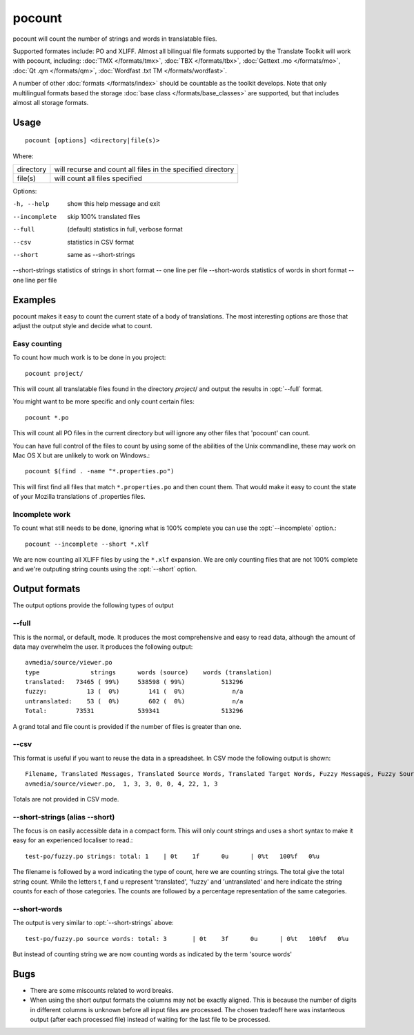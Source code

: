 
.. _pocount:

pocount
*******

pocount will count the number of strings and words in translatable files.

Supported formates include: PO and XLIFF.   Almost all bilingual file formats
supported by the Translate Toolkit will work with pocount, including: :doc:`TMX
</formats/tmx>`, :doc:`TBX </formats/tbx>`, :doc:`Gettext .mo </formats/mo>`,
:doc:`Qt .qm </formats/qm>`, :doc:`Wordfast .txt TM </formats/wordfast>`.

A number of other :doc:`formats </formats/index>` should be countable as the
toolkit develops.  Note that only multilingual formats based the storage
:doc:`base class </formats/base_classes>` are supported, but that includes
almost all storage formats.

.. _pocount#usage:

Usage
=====

::

  pocount [options] <directory|file(s)>

Where:

+------------+--------------------------------------------------------------+
| directory  | will recurse and count all files in the specified directory  |
+------------+--------------------------------------------------------------+
| file(s)    | will count all files specified                               |
+------------+--------------------------------------------------------------+

Options:

-h, --help      show this help message and exit
--incomplete    skip 100% translated files
--full          (default) statistics in full, verbose format
--csv           statistics in CSV format
--short         same as --short-strings
--short-strings statistics of strings in short format -- one line per file
--short-words   statistics of words in short format -- one line per file

.. _pocount#examples:

Examples
========

pocount makes it easy to count the current state of a body of translations. The
most interesting options are those that adjust the output style and decide what
to count.

.. _pocount#easy_counting:

Easy counting
-------------

To count how much work is to be done in you project::

  pocount project/

This will count all translatable files found in the directory *project*/ and
output the results in :opt:`--full` format.

You might want to be more specific and only count certain files::

  pocount *.po

This will count all PO files in the current directory but will ignore any other
files that 'pocount' can count.

You can have full control of the files to count by using some of the abilities
of the Unix commandline, these may work on Mac OS X but are unlikely to work on
Windows.::

  pocount $(find . -name "*.properties.po")

This will first find all files that match ``*.properties.po`` and then count
them.  That would make it easy to count the state of your Mozilla translations
of .properties files.

.. _pocount#incomplete_work:

Incomplete work
---------------

To count what still needs to be done, ignoring what is 100% complete you can
use the :opt:`--incomplete` option.::

  pocount --incomplete --short *.xlf

We are now counting all XLIFF files by using the ``*.xlf`` expansion.  We are
only counting files that are not 100% complete and we're outputing string
counts using the :opt:`--short` option.

.. _pocount#output_formats:

Output formats
==============

The output options provide the following types of output

.. _pocount#--full:

--full
------

This is the normal, or default, mode.  It produces the most comprehensive and
easy to read data, although the amount of data may overwhelm the user. It
produces the following output::

  avmedia/source/viewer.po
  type              strings      words (source)    words (translation)
  translated:   73465 ( 99%)     538598 ( 99%)          513296
  fuzzy:           13 (  0%)        141 (  0%)             n/a
  untranslated:    53 (  0%)        602 (  0%)             n/a
  Total:        73531            539341                 513296

A grand total and file count is provided if the number of files is greater than
one.

.. _pocount#--csv:

--csv
-----

This format is useful if you want to reuse the data in a spreadsheet.  In CSV
mode the following output is shown::

  Filename, Translated Messages, Translated Source Words, Translated Target Words, Fuzzy Messages, Fuzzy Source Words, Untranslated Messages, Untranslated Source Words, Review Messages, Review Source Words
  avmedia/source/viewer.po,  1, 3, 3, 0, 0, 4, 22, 1, 3

Totals are not provided in CSV mode.

.. _pocount#--short-strings_alias_--short:

--short-strings (alias --short)
-------------------------------

The focus is on easily accessible data in a compact form.  This will only count
strings and uses a short syntax to make it easy for an experienced localiser to
read.::

  test-po/fuzzy.po strings: total: 1	| 0t	1f	0u	| 0%t	100%f	0%u

The filename is followed by a word indicating the type of count, here we are
counting strings.  The total give the total string count.  While the letters t,
f and u represent 'translated', 'fuzzy' and 'untranslated' and here indicate
the string counts for each of those categories.  The counts are followed by a
percentage representation of the same categories.

.. _pocount#--short-words:

--short-words
-------------

The output is very similar to :opt:`--short-strings` above::

  test-po/fuzzy.po source words: total: 3	| 0t	3f	0u	| 0%t	100%f	0%u

But instead of counting string we are now counting words as indicated by the
term 'source words'

.. _pocount#bugs:

Bugs
====

* There are some miscounts related to word breaks.
* When using the short output formats the columns may not be exactly aligned.
  This is because the number of digits in different columns is unknown before
  all input files are processed. The chosen tradeoff here was instanteous
  output (after each processed file) instead of waiting for the last file to be
  processed.

